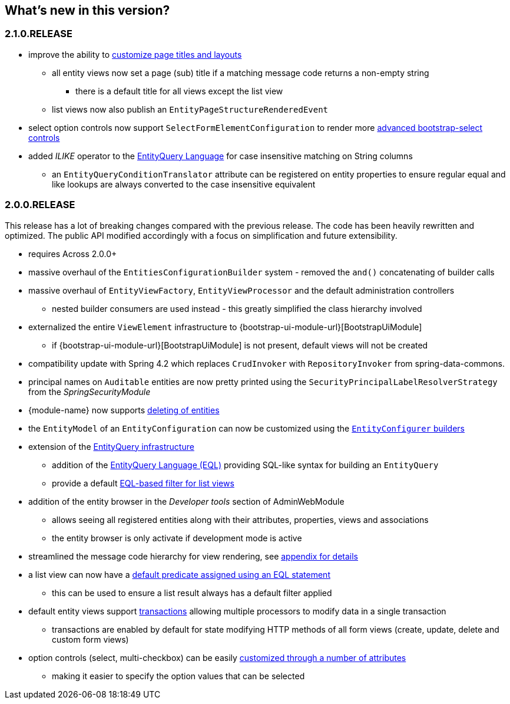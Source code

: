 == What's new in this version?

:numbered!:
=== 2.1.0.RELEASE
* improve the ability to <<customize-page-layout,customize page titles and layouts>>
** all entity views now set a page (sub) title if a matching message code returns a non-empty string
*** there is a default title for all views except the list view
** list views now also publish an `EntityPageStructureRenderedEvent`
* select option controls now support `SelectFormElementConfiguration` to render more <<customizing-selectable-options,advanced bootstrap-select controls>>
* added _ILIKE_ operator to the <<entity-query-language,EntityQuery Language>> for case insensitive matching on String columns
** an `EntityQueryConditionTranslator` attribute can be registered on entity properties to ensure regular equal and like lookups are always converted to the case insensitive equivalent

=== 2.0.0.RELEASE
This release has a lot of breaking changes compared with the previous release.
The code has been heavily rewritten and optimized.
The public API modified accordingly with a focus on simplification and future extensibility.

* requires Across 2.0.0+
* massive overhaul of the `EntitiesConfigurationBuilder` system - removed the `and()` concatenating of builder calls
* massive overhaul of `EntityViewFactory`, `EntityViewProcessor` and the default administration controllers
** nested builder consumers are used instead - this greatly simplified the class hierarchy involved
* externalized the entire `ViewElement` infrastructure to {bootstrap-ui-module-url}[BootstrapUiModule]
** if {bootstrap-ui-module-url}[BootstrapUiModule] is not present, default views will not be created
* compatibility update with Spring 4.2 which replaces `CrudInvoker` with `RepositoryInvoker` from spring-data-commons.
* principal names on `Auditable` entities are now pretty printed using the `SecurityPrincipalLabelResolverStrategy` from the _SpringSecurityModule_
* {module-name} now supports <<delete-view,deleting of entities>>
* the `EntityModel` of an `EntityConfiguration` can now be customized using the <<builders,`EntityConfigurer` builders>>
* extension of the <<entity-query,EntityQuery infrastructure>>
** addition of the <<entity-query-language,EntityQuery Language (EQL)>> providing SQL-like syntax for building an `EntityQuery`
** provide a default <<list-view-filter,EQL-based filter for list views>>
* addition of the entity browser in the _Developer tools_ section of AdminWebModule
** allows seeing all registered entities along with their attributes, properties, views and associations
** the entity browser is only activate if development mode is active
* streamlined the message code hierarchy for view rendering, see <<appendix-message-codes,appendix for details>>
* a list view can now have a <<eql-predicate-on-list-view,default predicate assigned using an EQL statement>>
** this can be used to ensure a list result always has a default filter applied
* default entity views support <<transaction-support,transactions>> allowing multiple processors to modify data in a single transaction
** transactions are enabled by default for state modifying HTTP methods of all form views (create, update, delete and custom form views)
* option controls (select, multi-checkbox) can be easily <<customizing-selectable-options,customized through a number of attributes>>
** making it easier to specify the option values that can be selected